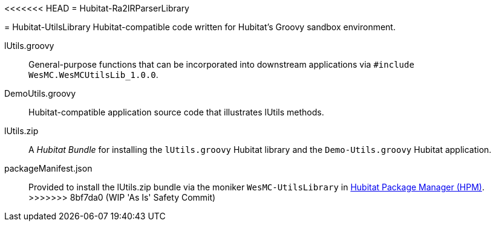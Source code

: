 <<<<<<< HEAD
= Hubitat-Ra2IRParserLibrary
=======
// IF YOU DO NOT SEE FORMATTED OUTPUT.
// CONSIDER INSTALLING AN ASCIIDOC BROWSER EXTENSION:
// https://docs.asciidoctor.org/browser-extension/install/

= Hubitat-UtilsLibrary
Hubitat-compatible code written for Hubitat's Groovy sandbox environment.

lUtils.groovy::
General-purpose functions that can be incorporated into downstream applications via `#include WesMC.WesMCUtilsLib_1.0.0`.

DemoUtils.groovy::
Hubitat-compatible application source code that illustrates lUtils methods.

lUtils.zip::
A _Hubitat Bundle_ for installing the `lUtils.groovy` Hubitat library and the
`Demo-Utils.groovy` Hubitat application.

packageManifest.json::
Provided to install the lUtils.zip bundle via the moniker `WesMC-UtilsLibrary` in
https://hubitatpackagemanager.hubitatcommunity.com/[Hubitat Package Manager (HPM)].
>>>>>>> 8bf7da0 (WIP 'As Is' Safety Commit)
